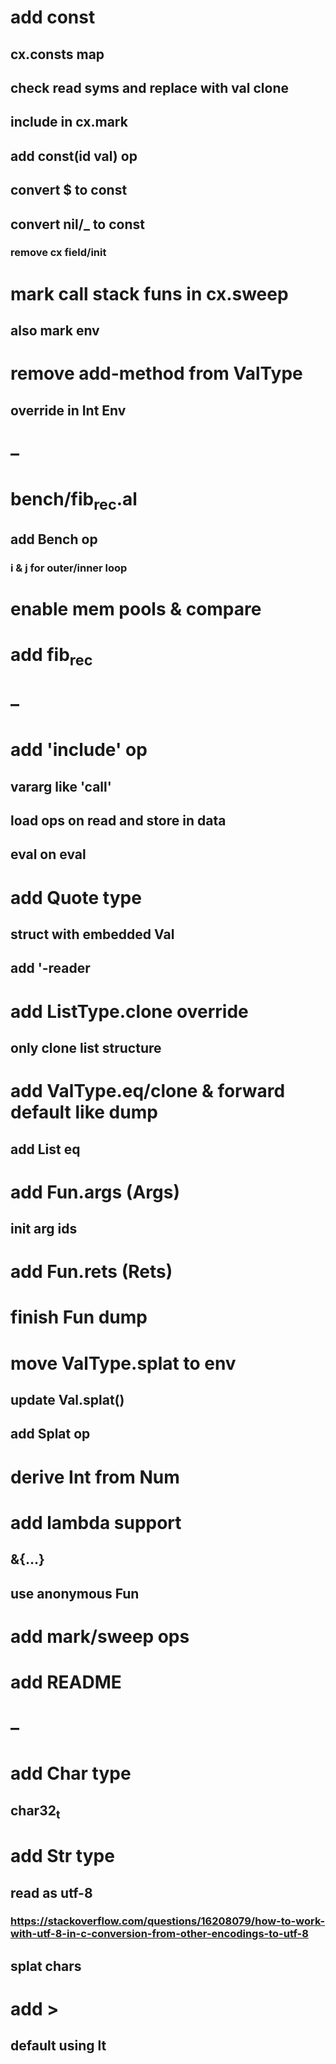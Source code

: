 * add const
** cx.consts map
** check read syms and replace with val clone
** include in cx.mark
** add const(id val) op
** convert $ to const
** convert nil/_ to const
*** remove cx field/init
* mark call stack funs in cx.sweep
** also mark env
* remove add-method from ValType
** override in Int Env
* --
* bench/fib_rec.al
** add Bench op
*** i & j for outer/inner loop
* enable mem pools & compare
* add fib_rec
* --
* add 'include' op
** vararg like 'call'
** load ops on read and store in data
** eval on eval
* add Quote type
** struct with embedded Val
** add '-reader
* add ListType.clone override
** only clone list structure
* add ValType.eq/clone & forward default like dump
** add List eq
* add Fun.args (Args)
** init arg ids
* add Fun.rets (Rets)
* finish Fun dump
* move ValType.splat to env
** update Val.splat()
** add Splat op
* derive Int from Num
* add lambda support
** &{...}
** use anonymous Fun
* add mark/sweep ops
* add README
* --
* add Char type
** char32_t
* add Str type
** read as utf-8
*** https://stackoverflow.com/questions/16208079/how-to-work-with-utf-8-in-c-conversion-from-other-encodings-to-utf-8
** splat chars
* add >
** default using lt
